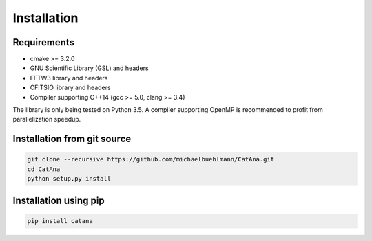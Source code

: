 Installation
============

Requirements
------------

- cmake >= 3.2.0
- GNU Scientific Library (GSL) and headers
- FFTW3 library and headers
- CFITSIO library and headers
- Compiler supporting C++14 (gcc >= 5.0, clang >= 3.4)

The library is only being tested on Python 3.5. A compiler supporting OpenMP is recommended to profit from
parallelization speedup.


Installation from git source
----------------------------

.. code-block:: bash

   git clone --recursive https://github.com/michaelbuehlmann/CatAna.git
   cd CatAna
   python setup.py install



Installation using pip
----------------------

.. code-block:: bash

   pip install catana


